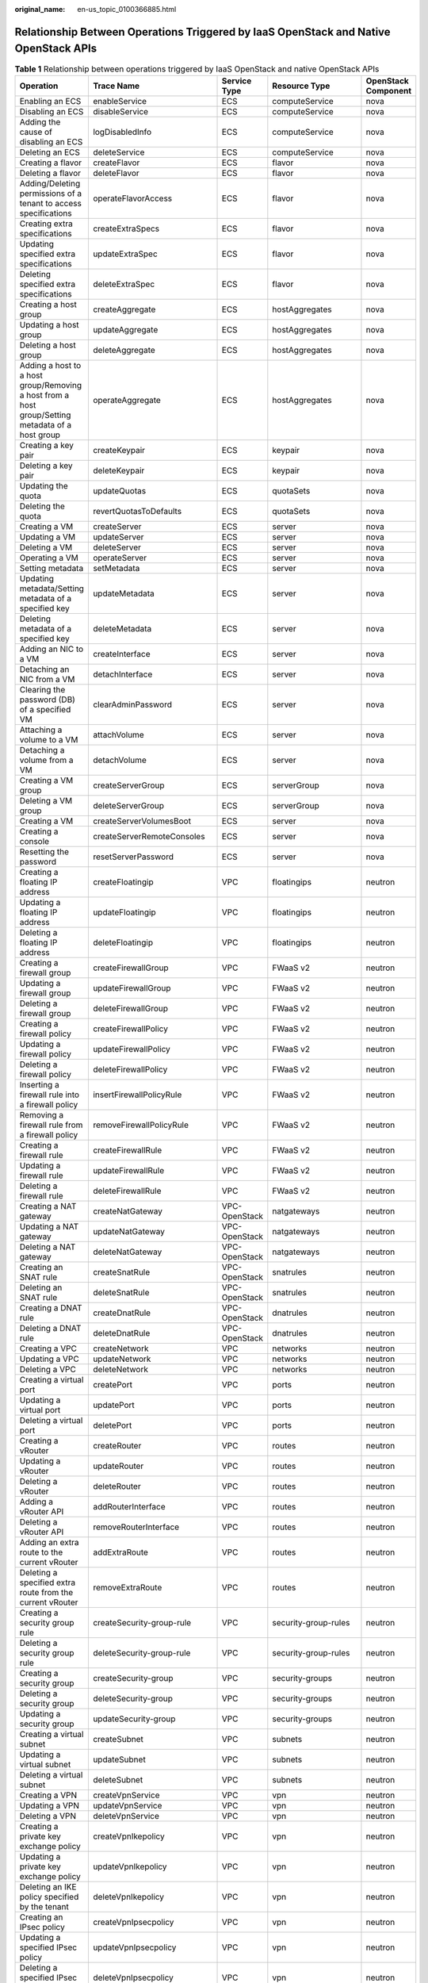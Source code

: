 :original_name: en-us_topic_0100366885.html

.. _en-us_topic_0100366885:

Relationship Between Operations Triggered by IaaS OpenStack and Native OpenStack APIs
=====================================================================================

.. table:: **Table 1** Relationship between operations triggered by IaaS OpenStack and native OpenStack APIs

   +--------------------------------------------------------------------------------------------------+--------------------------------+---------------+----------------------+---------------------+
   | Operation                                                                                        | Trace Name                     | Service Type  | Resource Type        | OpenStack Component |
   +==================================================================================================+================================+===============+======================+=====================+
   | Enabling an ECS                                                                                  | enableService                  | ECS           | computeService       | nova                |
   +--------------------------------------------------------------------------------------------------+--------------------------------+---------------+----------------------+---------------------+
   | Disabling an ECS                                                                                 | disableService                 | ECS           | computeService       | nova                |
   +--------------------------------------------------------------------------------------------------+--------------------------------+---------------+----------------------+---------------------+
   | Adding the cause of disabling an ECS                                                             | logDisabledInfo                | ECS           | computeService       | nova                |
   +--------------------------------------------------------------------------------------------------+--------------------------------+---------------+----------------------+---------------------+
   | Deleting an ECS                                                                                  | deleteService                  | ECS           | computeService       | nova                |
   +--------------------------------------------------------------------------------------------------+--------------------------------+---------------+----------------------+---------------------+
   | Creating a flavor                                                                                | createFlavor                   | ECS           | flavor               | nova                |
   +--------------------------------------------------------------------------------------------------+--------------------------------+---------------+----------------------+---------------------+
   | Deleting a flavor                                                                                | deleteFlavor                   | ECS           | flavor               | nova                |
   +--------------------------------------------------------------------------------------------------+--------------------------------+---------------+----------------------+---------------------+
   | Adding/Deleting permissions of a tenant to access specifications                                 | operateFlavorAccess            | ECS           | flavor               | nova                |
   +--------------------------------------------------------------------------------------------------+--------------------------------+---------------+----------------------+---------------------+
   | Creating extra specifications                                                                    | createExtraSpecs               | ECS           | flavor               | nova                |
   +--------------------------------------------------------------------------------------------------+--------------------------------+---------------+----------------------+---------------------+
   | Updating specified extra specifications                                                          | updateExtraSpec                | ECS           | flavor               | nova                |
   +--------------------------------------------------------------------------------------------------+--------------------------------+---------------+----------------------+---------------------+
   | Deleting specified extra specifications                                                          | deleteExtraSpec                | ECS           | flavor               | nova                |
   +--------------------------------------------------------------------------------------------------+--------------------------------+---------------+----------------------+---------------------+
   | Creating a host group                                                                            | createAggregate                | ECS           | hostAggregates       | nova                |
   +--------------------------------------------------------------------------------------------------+--------------------------------+---------------+----------------------+---------------------+
   | Updating a host group                                                                            | updateAggregate                | ECS           | hostAggregates       | nova                |
   +--------------------------------------------------------------------------------------------------+--------------------------------+---------------+----------------------+---------------------+
   | Deleting a host group                                                                            | deleteAggregate                | ECS           | hostAggregates       | nova                |
   +--------------------------------------------------------------------------------------------------+--------------------------------+---------------+----------------------+---------------------+
   | Adding a host to a host group/Removing a host from a host group/Setting metadata of a host group | operateAggregate               | ECS           | hostAggregates       | nova                |
   +--------------------------------------------------------------------------------------------------+--------------------------------+---------------+----------------------+---------------------+
   | Creating a key pair                                                                              | createKeypair                  | ECS           | keypair              | nova                |
   +--------------------------------------------------------------------------------------------------+--------------------------------+---------------+----------------------+---------------------+
   | Deleting a key pair                                                                              | deleteKeypair                  | ECS           | keypair              | nova                |
   +--------------------------------------------------------------------------------------------------+--------------------------------+---------------+----------------------+---------------------+
   | Updating the quota                                                                               | updateQuotas                   | ECS           | quotaSets            | nova                |
   +--------------------------------------------------------------------------------------------------+--------------------------------+---------------+----------------------+---------------------+
   | Deleting the quota                                                                               | revertQuotasToDefaults         | ECS           | quotaSets            | nova                |
   +--------------------------------------------------------------------------------------------------+--------------------------------+---------------+----------------------+---------------------+
   | Creating a VM                                                                                    | createServer                   | ECS           | server               | nova                |
   +--------------------------------------------------------------------------------------------------+--------------------------------+---------------+----------------------+---------------------+
   | Updating a VM                                                                                    | updateServer                   | ECS           | server               | nova                |
   +--------------------------------------------------------------------------------------------------+--------------------------------+---------------+----------------------+---------------------+
   | Deleting a VM                                                                                    | deleteServer                   | ECS           | server               | nova                |
   +--------------------------------------------------------------------------------------------------+--------------------------------+---------------+----------------------+---------------------+
   | Operating a VM                                                                                   | operateServer                  | ECS           | server               | nova                |
   +--------------------------------------------------------------------------------------------------+--------------------------------+---------------+----------------------+---------------------+
   | Setting metadata                                                                                 | setMetadata                    | ECS           | server               | nova                |
   +--------------------------------------------------------------------------------------------------+--------------------------------+---------------+----------------------+---------------------+
   | Updating metadata/Setting metadata of a specified key                                            | updateMetadata                 | ECS           | server               | nova                |
   +--------------------------------------------------------------------------------------------------+--------------------------------+---------------+----------------------+---------------------+
   | Deleting metadata of a specified key                                                             | deleteMetadata                 | ECS           | server               | nova                |
   +--------------------------------------------------------------------------------------------------+--------------------------------+---------------+----------------------+---------------------+
   | Adding an NIC to a VM                                                                            | createInterface                | ECS           | server               | nova                |
   +--------------------------------------------------------------------------------------------------+--------------------------------+---------------+----------------------+---------------------+
   | Detaching an NIC from a VM                                                                       | detachInterface                | ECS           | server               | nova                |
   +--------------------------------------------------------------------------------------------------+--------------------------------+---------------+----------------------+---------------------+
   | Clearing the password (DB) of a specified VM                                                     | clearAdminPassword             | ECS           | server               | nova                |
   +--------------------------------------------------------------------------------------------------+--------------------------------+---------------+----------------------+---------------------+
   | Attaching a volume to a VM                                                                       | attachVolume                   | ECS           | server               | nova                |
   +--------------------------------------------------------------------------------------------------+--------------------------------+---------------+----------------------+---------------------+
   | Detaching a volume from a VM                                                                     | detachVolume                   | ECS           | server               | nova                |
   +--------------------------------------------------------------------------------------------------+--------------------------------+---------------+----------------------+---------------------+
   | Creating a VM group                                                                              | createServerGroup              | ECS           | serverGroup          | nova                |
   +--------------------------------------------------------------------------------------------------+--------------------------------+---------------+----------------------+---------------------+
   | Deleting a VM group                                                                              | deleteServerGroup              | ECS           | serverGroup          | nova                |
   +--------------------------------------------------------------------------------------------------+--------------------------------+---------------+----------------------+---------------------+
   | Creating a VM                                                                                    | createServerVolumesBoot        | ECS           | server               | nova                |
   +--------------------------------------------------------------------------------------------------+--------------------------------+---------------+----------------------+---------------------+
   | Creating a console                                                                               | createServerRemoteConsoles     | ECS           | server               | nova                |
   +--------------------------------------------------------------------------------------------------+--------------------------------+---------------+----------------------+---------------------+
   | Resetting the password                                                                           | resetServerPassword            | ECS           | server               | nova                |
   +--------------------------------------------------------------------------------------------------+--------------------------------+---------------+----------------------+---------------------+
   | Creating a floating IP address                                                                   | createFloatingip               | VPC           | floatingips          | neutron             |
   +--------------------------------------------------------------------------------------------------+--------------------------------+---------------+----------------------+---------------------+
   | Updating a floating IP address                                                                   | updateFloatingip               | VPC           | floatingips          | neutron             |
   +--------------------------------------------------------------------------------------------------+--------------------------------+---------------+----------------------+---------------------+
   | Deleting a floating IP address                                                                   | deleteFloatingip               | VPC           | floatingips          | neutron             |
   +--------------------------------------------------------------------------------------------------+--------------------------------+---------------+----------------------+---------------------+
   | Creating a firewall group                                                                        | createFirewallGroup            | VPC           | FWaaS v2             | neutron             |
   +--------------------------------------------------------------------------------------------------+--------------------------------+---------------+----------------------+---------------------+
   | Updating a firewall group                                                                        | updateFirewallGroup            | VPC           | FWaaS v2             | neutron             |
   +--------------------------------------------------------------------------------------------------+--------------------------------+---------------+----------------------+---------------------+
   | Deleting a firewall group                                                                        | deleteFirewallGroup            | VPC           | FWaaS v2             | neutron             |
   +--------------------------------------------------------------------------------------------------+--------------------------------+---------------+----------------------+---------------------+
   | Creating a firewall policy                                                                       | createFirewallPolicy           | VPC           | FWaaS v2             | neutron             |
   +--------------------------------------------------------------------------------------------------+--------------------------------+---------------+----------------------+---------------------+
   | Updating a firewall policy                                                                       | updateFirewallPolicy           | VPC           | FWaaS v2             | neutron             |
   +--------------------------------------------------------------------------------------------------+--------------------------------+---------------+----------------------+---------------------+
   | Deleting a firewall policy                                                                       | deleteFirewallPolicy           | VPC           | FWaaS v2             | neutron             |
   +--------------------------------------------------------------------------------------------------+--------------------------------+---------------+----------------------+---------------------+
   | Inserting a firewall rule into a firewall policy                                                 | insertFirewallPolicyRule       | VPC           | FWaaS v2             | neutron             |
   +--------------------------------------------------------------------------------------------------+--------------------------------+---------------+----------------------+---------------------+
   | Removing a firewall rule from a firewall policy                                                  | removeFirewallPolicyRule       | VPC           | FWaaS v2             | neutron             |
   +--------------------------------------------------------------------------------------------------+--------------------------------+---------------+----------------------+---------------------+
   | Creating a firewall rule                                                                         | createFirewallRule             | VPC           | FWaaS v2             | neutron             |
   +--------------------------------------------------------------------------------------------------+--------------------------------+---------------+----------------------+---------------------+
   | Updating a firewall rule                                                                         | updateFirewallRule             | VPC           | FWaaS v2             | neutron             |
   +--------------------------------------------------------------------------------------------------+--------------------------------+---------------+----------------------+---------------------+
   | Deleting a firewall rule                                                                         | deleteFirewallRule             | VPC           | FWaaS v2             | neutron             |
   +--------------------------------------------------------------------------------------------------+--------------------------------+---------------+----------------------+---------------------+
   | Creating a NAT gateway                                                                           | createNatGateway               | VPC-OpenStack | natgateways          | neutron             |
   +--------------------------------------------------------------------------------------------------+--------------------------------+---------------+----------------------+---------------------+
   | Updating a NAT gateway                                                                           | updateNatGateway               | VPC-OpenStack | natgateways          | neutron             |
   +--------------------------------------------------------------------------------------------------+--------------------------------+---------------+----------------------+---------------------+
   | Deleting a NAT gateway                                                                           | deleteNatGateway               | VPC-OpenStack | natgateways          | neutron             |
   +--------------------------------------------------------------------------------------------------+--------------------------------+---------------+----------------------+---------------------+
   | Creating an SNAT rule                                                                            | createSnatRule                 | VPC-OpenStack | snatrules            | neutron             |
   +--------------------------------------------------------------------------------------------------+--------------------------------+---------------+----------------------+---------------------+
   | Deleting an SNAT rule                                                                            | deleteSnatRule                 | VPC-OpenStack | snatrules            | neutron             |
   +--------------------------------------------------------------------------------------------------+--------------------------------+---------------+----------------------+---------------------+
   | Creating a DNAT rule                                                                             | createDnatRule                 | VPC-OpenStack | dnatrules            | neutron             |
   +--------------------------------------------------------------------------------------------------+--------------------------------+---------------+----------------------+---------------------+
   | Deleting a DNAT rule                                                                             | deleteDnatRule                 | VPC-OpenStack | dnatrules            | neutron             |
   +--------------------------------------------------------------------------------------------------+--------------------------------+---------------+----------------------+---------------------+
   | Creating a VPC                                                                                   | createNetwork                  | VPC           | networks             | neutron             |
   +--------------------------------------------------------------------------------------------------+--------------------------------+---------------+----------------------+---------------------+
   | Updating a VPC                                                                                   | updateNetwork                  | VPC           | networks             | neutron             |
   +--------------------------------------------------------------------------------------------------+--------------------------------+---------------+----------------------+---------------------+
   | Deleting a VPC                                                                                   | deleteNetwork                  | VPC           | networks             | neutron             |
   +--------------------------------------------------------------------------------------------------+--------------------------------+---------------+----------------------+---------------------+
   | Creating a virtual port                                                                          | createPort                     | VPC           | ports                | neutron             |
   +--------------------------------------------------------------------------------------------------+--------------------------------+---------------+----------------------+---------------------+
   | Updating a virtual port                                                                          | updatePort                     | VPC           | ports                | neutron             |
   +--------------------------------------------------------------------------------------------------+--------------------------------+---------------+----------------------+---------------------+
   | Deleting a virtual port                                                                          | deletePort                     | VPC           | ports                | neutron             |
   +--------------------------------------------------------------------------------------------------+--------------------------------+---------------+----------------------+---------------------+
   | Creating a vRouter                                                                               | createRouter                   | VPC           | routes               | neutron             |
   +--------------------------------------------------------------------------------------------------+--------------------------------+---------------+----------------------+---------------------+
   | Updating a vRouter                                                                               | updateRouter                   | VPC           | routes               | neutron             |
   +--------------------------------------------------------------------------------------------------+--------------------------------+---------------+----------------------+---------------------+
   | Deleting a vRouter                                                                               | deleteRouter                   | VPC           | routes               | neutron             |
   +--------------------------------------------------------------------------------------------------+--------------------------------+---------------+----------------------+---------------------+
   | Adding a vRouter API                                                                             | addRouterInterface             | VPC           | routes               | neutron             |
   +--------------------------------------------------------------------------------------------------+--------------------------------+---------------+----------------------+---------------------+
   | Deleting a vRouter API                                                                           | removeRouterInterface          | VPC           | routes               | neutron             |
   +--------------------------------------------------------------------------------------------------+--------------------------------+---------------+----------------------+---------------------+
   | Adding an extra route to the current vRouter                                                     | addExtraRoute                  | VPC           | routes               | neutron             |
   +--------------------------------------------------------------------------------------------------+--------------------------------+---------------+----------------------+---------------------+
   | Deleting a specified extra route from the current vRouter                                        | removeExtraRoute               | VPC           | routes               | neutron             |
   +--------------------------------------------------------------------------------------------------+--------------------------------+---------------+----------------------+---------------------+
   | Creating a security group rule                                                                   | createSecurity-group-rule      | VPC           | security-group-rules | neutron             |
   +--------------------------------------------------------------------------------------------------+--------------------------------+---------------+----------------------+---------------------+
   | Deleting a security group rule                                                                   | deleteSecurity-group-rule      | VPC           | security-group-rules | neutron             |
   +--------------------------------------------------------------------------------------------------+--------------------------------+---------------+----------------------+---------------------+
   | Creating a security group                                                                        | createSecurity-group           | VPC           | security-groups      | neutron             |
   +--------------------------------------------------------------------------------------------------+--------------------------------+---------------+----------------------+---------------------+
   | Deleting a security group                                                                        | deleteSecurity-group           | VPC           | security-groups      | neutron             |
   +--------------------------------------------------------------------------------------------------+--------------------------------+---------------+----------------------+---------------------+
   | Updating a security group                                                                        | updateSecurity-group           | VPC           | security-groups      | neutron             |
   +--------------------------------------------------------------------------------------------------+--------------------------------+---------------+----------------------+---------------------+
   | Creating a virtual subnet                                                                        | createSubnet                   | VPC           | subnets              | neutron             |
   +--------------------------------------------------------------------------------------------------+--------------------------------+---------------+----------------------+---------------------+
   | Updating a virtual subnet                                                                        | updateSubnet                   | VPC           | subnets              | neutron             |
   +--------------------------------------------------------------------------------------------------+--------------------------------+---------------+----------------------+---------------------+
   | Deleting a virtual subnet                                                                        | deleteSubnet                   | VPC           | subnets              | neutron             |
   +--------------------------------------------------------------------------------------------------+--------------------------------+---------------+----------------------+---------------------+
   | Creating a VPN                                                                                   | createVpnService               | VPC           | vpn                  | neutron             |
   +--------------------------------------------------------------------------------------------------+--------------------------------+---------------+----------------------+---------------------+
   | Updating a VPN                                                                                   | updateVpnService               | VPC           | vpn                  | neutron             |
   +--------------------------------------------------------------------------------------------------+--------------------------------+---------------+----------------------+---------------------+
   | Deleting a VPN                                                                                   | deleteVpnService               | VPC           | vpn                  | neutron             |
   +--------------------------------------------------------------------------------------------------+--------------------------------+---------------+----------------------+---------------------+
   | Creating a private key exchange policy                                                           | createVpnIkepolicy             | VPC           | vpn                  | neutron             |
   +--------------------------------------------------------------------------------------------------+--------------------------------+---------------+----------------------+---------------------+
   | Updating a private key exchange policy                                                           | updateVpnIkepolicy             | VPC           | vpn                  | neutron             |
   +--------------------------------------------------------------------------------------------------+--------------------------------+---------------+----------------------+---------------------+
   | Deleting an IKE policy specified by the tenant                                                   | deleteVpnIkepolicy             | VPC           | vpn                  | neutron             |
   +--------------------------------------------------------------------------------------------------+--------------------------------+---------------+----------------------+---------------------+
   | Creating an IPsec policy                                                                         | createVpnIpsecpolicy           | VPC           | vpn                  | neutron             |
   +--------------------------------------------------------------------------------------------------+--------------------------------+---------------+----------------------+---------------------+
   | Updating a specified IPsec policy                                                                | updateVpnIpsecpolicy           | VPC           | vpn                  | neutron             |
   +--------------------------------------------------------------------------------------------------+--------------------------------+---------------+----------------------+---------------------+
   | Deleting a specified IPsec policy                                                                | deleteVpnIpsecpolicy           | VPC           | vpn                  | neutron             |
   +--------------------------------------------------------------------------------------------------+--------------------------------+---------------+----------------------+---------------------+
   | Creating an IPsec connection                                                                     | createVpnIpsec-site-connection | VPC           | vpn                  | neutron             |
   +--------------------------------------------------------------------------------------------------+--------------------------------+---------------+----------------------+---------------------+
   | Updating an IPsec connection                                                                     | updateVpnIpsec-site-connection | VPC           | vpn                  | neutron             |
   +--------------------------------------------------------------------------------------------------+--------------------------------+---------------+----------------------+---------------------+
   | Deleting a specified IPsec connection                                                            | deleteVpnIpsec-site-connection | VPC           | vpn                  | neutron             |
   +--------------------------------------------------------------------------------------------------+--------------------------------+---------------+----------------------+---------------------+
   | Creating an image                                                                                | createImage                    | IMS           | image                | glance              |
   +--------------------------------------------------------------------------------------------------+--------------------------------+---------------+----------------------+---------------------+
   | Modifying information about an image/Uploading an image                                          | updateImage                    | IMS           | image                | glance              |
   +--------------------------------------------------------------------------------------------------+--------------------------------+---------------+----------------------+---------------------+
   | Deleting an image                                                                                | deleteImage                    | IMS           | image                | glance              |
   +--------------------------------------------------------------------------------------------------+--------------------------------+---------------+----------------------+---------------------+
   | Adding a tag                                                                                     | addTag                         | IMS           | image                | glance              |
   +--------------------------------------------------------------------------------------------------+--------------------------------+---------------+----------------------+---------------------+
   | Deleting a tag                                                                                   | deleteTag                      | IMS           | image                | glance              |
   +--------------------------------------------------------------------------------------------------+--------------------------------+---------------+----------------------+---------------------+
   | Adding an image member                                                                           | addMember                      | IMS           | image                | glance              |
   +--------------------------------------------------------------------------------------------------+--------------------------------+---------------+----------------------+---------------------+
   | Modifying information about an image member                                                      | updateMember                   | IMS           | image                | glance              |
   +--------------------------------------------------------------------------------------------------+--------------------------------+---------------+----------------------+---------------------+
   | Deleting an image member                                                                         | deleteMember                   | IMS           | image                | glance              |
   +--------------------------------------------------------------------------------------------------+--------------------------------+---------------+----------------------+---------------------+
   | Creating a configuration                                                                         | createSoftwareConfigs          | RTS           | software_configs     | heat                |
   +--------------------------------------------------------------------------------------------------+--------------------------------+---------------+----------------------+---------------------+
   | Deleting a configuration                                                                         | deleteSoftwareConfigs          | RTS           | software_configs     | heat                |
   +--------------------------------------------------------------------------------------------------+--------------------------------+---------------+----------------------+---------------------+
   | Creating a deployment                                                                            | createSoftwareDeployments      | RTS           | software_deployments | heat                |
   +--------------------------------------------------------------------------------------------------+--------------------------------+---------------+----------------------+---------------------+
   | Deleting a deployment                                                                            | deleteSoftwareDeployments      | RTS           | software_deployments | heat                |
   +--------------------------------------------------------------------------------------------------+--------------------------------+---------------+----------------------+---------------------+
   | Updating a deployment                                                                            | updateSoftwareDeployments      | RTS           | software_deployments | heat                |
   +--------------------------------------------------------------------------------------------------+--------------------------------+---------------+----------------------+---------------------+
   | Stack management actions, such as canceling stack update or checking stack resources             | createStacksActions            | RTS           | stacks               | heat                |
   +--------------------------------------------------------------------------------------------------+--------------------------------+---------------+----------------------+---------------------+
   | Sending a signal to resources in a stack                                                         | createStacksResourcesSignal    | RTS           | stacks               | heat                |
   +--------------------------------------------------------------------------------------------------+--------------------------------+---------------+----------------------+---------------------+
   | Creating a stack                                                                                 | createStacks                   | RTS           | stacks               | heat                |
   +--------------------------------------------------------------------------------------------------+--------------------------------+---------------+----------------------+---------------------+
   | Deleting a stack                                                                                 | deleteStacks                   | RTS           | stacks               | heat                |
   +--------------------------------------------------------------------------------------------------+--------------------------------+---------------+----------------------+---------------------+
   | Updating a stack                                                                                 | updateStacks                   | RTS           | stacks               | heat                |
   +--------------------------------------------------------------------------------------------------+--------------------------------+---------------+----------------------+---------------------+
   | Previewing a stack                                                                               | createStacksPreview            | RTS           | stacks               | heat                |
   +--------------------------------------------------------------------------------------------------+--------------------------------+---------------+----------------------+---------------------+
   | Identifying a resource as unhealthy                                                              | patchStacksResource            | RTS           | stacks               | heat                |
   +--------------------------------------------------------------------------------------------------+--------------------------------+---------------+----------------------+---------------------+
   | Validating a template                                                                            | createValidate                 | RTS           | validate             | heat                |
   +--------------------------------------------------------------------------------------------------+--------------------------------+---------------+----------------------+---------------------+
   | Creating a backup                                                                                | createBackup                   | EVS           | backup               | Cinder              |
   +--------------------------------------------------------------------------------------------------+--------------------------------+---------------+----------------------+---------------------+
   | Importing volume backup information                                                              | import_recordBackup            | EVS           | backup               | Cinder              |
   +--------------------------------------------------------------------------------------------------+--------------------------------+---------------+----------------------+---------------------+
   | Restoring a volume backup                                                                        | restoreBackup                  | EVS           | backup               | Cinder              |
   +--------------------------------------------------------------------------------------------------+--------------------------------+---------------+----------------------+---------------------+
   | Deleting a backup                                                                                | deleteBackup                   | EVS           | backup               | Cinder              |
   +--------------------------------------------------------------------------------------------------+--------------------------------+---------------+----------------------+---------------------+
   | Deleting a consistent group of snapshots                                                         | deleteCgsnapshot               | EVS           | cgsnapshot           | Cinder              |
   +--------------------------------------------------------------------------------------------------+--------------------------------+---------------+----------------------+---------------------+
   | Creating a consistent group of snapshots                                                         | createCgsnapshot               | EVS           | cgsnapshot           | Cinder              |
   +--------------------------------------------------------------------------------------------------+--------------------------------+---------------+----------------------+---------------------+
   | Creating a consistent group                                                                      | createConsistencygroup         | EVS           | consistencygroup     | Cinder              |
   +--------------------------------------------------------------------------------------------------+--------------------------------+---------------+----------------------+---------------------+
   | Deleting a consistent group                                                                      | deleteConsistencygroup         | EVS           | consistencygroup     | Cinder              |
   +--------------------------------------------------------------------------------------------------+--------------------------------+---------------+----------------------+---------------------+
   | Updating a consistent group                                                                      | updateConsistencygroup         | EVS           | consistencygroup     | Cinder              |
   +--------------------------------------------------------------------------------------------------+--------------------------------+---------------+----------------------+---------------------+
   | Updating the quota level of a tenant                                                             | updateQuota-class              | EVS           | quota-class          | Cinder              |
   +--------------------------------------------------------------------------------------------------+--------------------------------+---------------+----------------------+---------------------+
   | Updating the quota of a tenant                                                                   | updateQuota                    | EVS           | quota                | Cinder              |
   +--------------------------------------------------------------------------------------------------+--------------------------------+---------------+----------------------+---------------------+
   | Creating a volume transfer                                                                       | createVolume-transfer          | EVS           | volume-transfer      | Cinder              |
   +--------------------------------------------------------------------------------------------------+--------------------------------+---------------+----------------------+---------------------+
   | Deleting a volume transfer                                                                       | deleteVolume-transfer          | EVS           | volume-transfer      | Cinder              |
   +--------------------------------------------------------------------------------------------------+--------------------------------+---------------+----------------------+---------------------+
   | Accepting a volume transfer                                                                      | acceptVolume-transfer          | EVS           | volume-transfer      | Cinder              |
   +--------------------------------------------------------------------------------------------------+--------------------------------+---------------+----------------------+---------------------+
   | Creating qos-specs                                                                               | createQos-specs                | EVS           | qos-specs            | Cinder              |
   +--------------------------------------------------------------------------------------------------+--------------------------------+---------------+----------------------+---------------------+
   | Deleting qos-specs                                                                               | deleteQos-specs                | EVS           | qos-specs            | Cinder              |
   +--------------------------------------------------------------------------------------------------+--------------------------------+---------------+----------------------+---------------------+
   | Creating a snapshot                                                                              | createSnapshot                 | EVS           | snapshot             | Cinder              |
   +--------------------------------------------------------------------------------------------------+--------------------------------+---------------+----------------------+---------------------+
   | Adding pieces of snapshot metadata                                                               | createSnapshotMetadata         | EVS           | snapshot             | Cinder              |
   +--------------------------------------------------------------------------------------------------+--------------------------------+---------------+----------------------+---------------------+
   | Forcibly deleting a snapshot                                                                     | force_deleteSnapshot           | EVS           | snapshot             | Cinder              |
   +--------------------------------------------------------------------------------------------------+--------------------------------+---------------+----------------------+---------------------+
   | Deleting a snapshot                                                                              | deleteSnapshot                 | EVS           | snapshot             | Cinder              |
   +--------------------------------------------------------------------------------------------------+--------------------------------+---------------+----------------------+---------------------+
   | Deleting a single piece of snapshot metadata                                                     | deleteSnapshotSingleMetadata   | EVS           | snapshot             | Cinder              |
   +--------------------------------------------------------------------------------------------------+--------------------------------+---------------+----------------------+---------------------+
   | Updating snapshot information                                                                    | updateSnapshot                 | EVS           | snapshot             | Cinder              |
   +--------------------------------------------------------------------------------------------------+--------------------------------+---------------+----------------------+---------------------+
   | Replacing pieces of snapshot metadata                                                            | updateSnapshotMetadata         | EVS           | snapshot             | Cinder              |
   +--------------------------------------------------------------------------------------------------+--------------------------------+---------------+----------------------+---------------------+
   | Updating a single piece of snapshot metadata                                                     | updateSnapshotSingleMetadata   | EVS           | snapshot             | Cinder              |
   +--------------------------------------------------------------------------------------------------+--------------------------------+---------------+----------------------+---------------------+
   | Rolling back a snapshot                                                                          | rollbackSnapshot               | EVS           | snapshot             | Cinder              |
   +--------------------------------------------------------------------------------------------------+--------------------------------+---------------+----------------------+---------------------+
   | Activating a snapshot                                                                            | activeSnapshot                 | EVS           | snapshot             | Cinder              |
   +--------------------------------------------------------------------------------------------------+--------------------------------+---------------+----------------------+---------------------+
   | Creating a volume type                                                                           | createType                     | EVS           | type                 | Cinder              |
   +--------------------------------------------------------------------------------------------------+--------------------------------+---------------+----------------------+---------------------+
   | Creating extra specifications for a volume type                                                  | createTypeExtra-specs          | EVS           | type                 | Cinder              |
   +--------------------------------------------------------------------------------------------------+--------------------------------+---------------+----------------------+---------------------+
   | Deleting a volume type                                                                           | deleteType                     | EVS           | type                 | Cinder              |
   +--------------------------------------------------------------------------------------------------+--------------------------------+---------------+----------------------+---------------------+
   | Creating a volume                                                                                | createVolume                   | EVS           | volume               | Cinder              |
   +--------------------------------------------------------------------------------------------------+--------------------------------+---------------+----------------------+---------------------+
   | Adding pieces of volume metadata                                                                 | createVolumeMetadata           | EVS           | volume               | Cinder              |
   +--------------------------------------------------------------------------------------------------+--------------------------------+---------------+----------------------+---------------------+
   | Forcibly deleting a volume                                                                       | force_deleteVolume             | EVS           | volume               | Cinder              |
   +--------------------------------------------------------------------------------------------------+--------------------------------+---------------+----------------------+---------------------+
   | Attaching a volume                                                                               | attachVolume                   | EVS           | volume               | Cinder              |
   +--------------------------------------------------------------------------------------------------+--------------------------------+---------------+----------------------+---------------------+
   | Detaching a volume                                                                               | detachVolume                   | EVS           | volume               | Cinder              |
   +--------------------------------------------------------------------------------------------------+--------------------------------+---------------+----------------------+---------------------+
   | Reserving a volume                                                                               | reserveVolume                  | EVS           | volume               | Cinder              |
   +--------------------------------------------------------------------------------------------------+--------------------------------+---------------+----------------------+---------------------+
   | Pre-detaching a volume                                                                           | begin_detachingVolume          | EVS           | volume               | Cinder              |
   +--------------------------------------------------------------------------------------------------+--------------------------------+---------------+----------------------+---------------------+
   | Rolling back the volume pre-detaching                                                            | roll_detachingVolume           | EVS           | volume               | Cinder              |
   +--------------------------------------------------------------------------------------------------+--------------------------------+---------------+----------------------+---------------------+
   | Initializing the connection for attaching a volume                                               | initialize_connectionVolume    | EVS           | volume               | Cinder              |
   +--------------------------------------------------------------------------------------------------+--------------------------------+---------------+----------------------+---------------------+
   | Terminating the connection for detaching a volume                                                | terminate_connectionVolume     | EVS           | volume               | Cinder              |
   +--------------------------------------------------------------------------------------------------+--------------------------------+---------------+----------------------+---------------------+
   | Uploading a volume image                                                                         | Upload_imageVolume             | EVS           | volume               | Cinder              |
   +--------------------------------------------------------------------------------------------------+--------------------------------+---------------+----------------------+---------------------+
   | Expanding the capacity of a volume                                                               | extendVolume                   | EVS           | volume               | Cinder              |
   +--------------------------------------------------------------------------------------------------+--------------------------------+---------------+----------------------+---------------------+
   | Unreserving a volume                                                                             | unreserveVolume                | EVS           | volume               | Cinder              |
   +--------------------------------------------------------------------------------------------------+--------------------------------+---------------+----------------------+---------------------+
   | Setting the state of a volume to read-only                                                       | update_readonly_flagVolume     | EVS           | volume               | Cinder              |
   +--------------------------------------------------------------------------------------------------+--------------------------------+---------------+----------------------+---------------------+
   | Changing the type of a volume                                                                    | retypeVolume                   | EVS           | volume               | Cinder              |
   +--------------------------------------------------------------------------------------------------+--------------------------------+---------------+----------------------+---------------------+
   | Setting the state of a volume to bootable                                                        | set_bootableVolume             | EVS           | volume               | Cinder              |
   +--------------------------------------------------------------------------------------------------+--------------------------------+---------------+----------------------+---------------------+
   | Deleting a volume                                                                                | deleteVolume                   | EVS           | volume               | Cinder              |
   +--------------------------------------------------------------------------------------------------+--------------------------------+---------------+----------------------+---------------------+
   | Deleting a single piece of volume metadata                                                       | deleteVolumeSingleMetadata     | EVS           | volume               | Cinder              |
   +--------------------------------------------------------------------------------------------------+--------------------------------+---------------+----------------------+---------------------+
   | Updating a volume                                                                                | updateVolume                   | EVS           | volume               | Cinder              |
   +--------------------------------------------------------------------------------------------------+--------------------------------+---------------+----------------------+---------------------+
   | Replacing pieces of volume metadata                                                              | updateVolumeMetadata           | EVS           | volume               | Cinder              |
   +--------------------------------------------------------------------------------------------------+--------------------------------+---------------+----------------------+---------------------+
   | Updating a single piece of volume metadata                                                       | updateVolumeSingleMetadata     | EVS           | volume               | Cinder              |
   +--------------------------------------------------------------------------------------------------+--------------------------------+---------------+----------------------+---------------------+
   | Creating volume tags                                                                             | createVolume-tags              | EVS           | volume-tags          | Cinder              |
   +--------------------------------------------------------------------------------------------------+--------------------------------+---------------+----------------------+---------------------+
   | Updating volume tags                                                                             | updateVolume-tags              | EVS           | volume-tags          | Cinder              |
   +--------------------------------------------------------------------------------------------------+--------------------------------+---------------+----------------------+---------------------+
   | Batch deleting volume tags                                                                       | bulkDeleteVolume-tags          | EVS           | volume-tags          | Cinder              |
   +--------------------------------------------------------------------------------------------------+--------------------------------+---------------+----------------------+---------------------+
   | Deleting a single volume tag                                                                     | deleteVolume-tagsSingleTag     | EVS           | volume-tags          | Cinder              |
   +--------------------------------------------------------------------------------------------------+--------------------------------+---------------+----------------------+---------------------+
   | Updating a single volume tag                                                                     | updateVolume-tagsSingleTag     | EVS           | volume-tags          | Cinder              |
   +--------------------------------------------------------------------------------------------------+--------------------------------+---------------+----------------------+---------------------+
   | Creating snapshot tags                                                                           | createSnapshot-tags            | EVS           | snapshot-tags        | Cinder              |
   +--------------------------------------------------------------------------------------------------+--------------------------------+---------------+----------------------+---------------------+
   | Updating snapshot tags                                                                           | updateSnapshot-tags            | EVS           | snapshot-tags        | Cinder              |
   +--------------------------------------------------------------------------------------------------+--------------------------------+---------------+----------------------+---------------------+
   | Batch deleting snapshot tags                                                                     | bulkDeleteSnapshot-tags        | EVS           | snapshot-tags        | Cinder              |
   +--------------------------------------------------------------------------------------------------+--------------------------------+---------------+----------------------+---------------------+
   | Deleting a single snapshot tag                                                                   | deleteSnapshot-tagsSingleTag   | EVS           | snapshot-tags        | Cinder              |
   +--------------------------------------------------------------------------------------------------+--------------------------------+---------------+----------------------+---------------------+
   | Updating a single snapshot tag                                                                   | updateSnapshot-tagsSingleTag   | EVS           | snapshot-tags        | Cinder              |
   +--------------------------------------------------------------------------------------------------+--------------------------------+---------------+----------------------+---------------------+
   | Batch creating volume tags                                                                       | createVolume-tags              | EVS           | volume-tags          | Cinder              |
   +--------------------------------------------------------------------------------------------------+--------------------------------+---------------+----------------------+---------------------+
   | Batch deleting volume tags                                                                       | deleteVolume-tags              | EVS           | volume-tags          | Cinder              |
   +--------------------------------------------------------------------------------------------------+--------------------------------+---------------+----------------------+---------------------+

